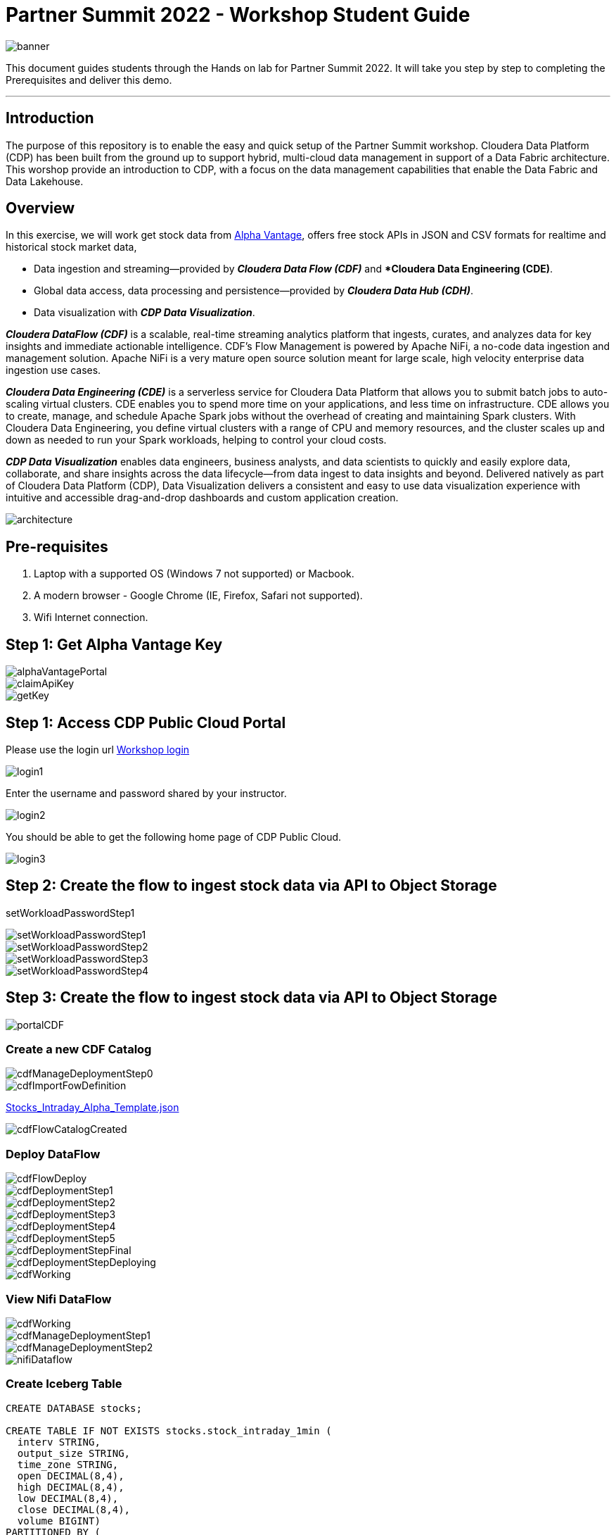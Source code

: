 = Partner Summit 2022 - Workshop Student Guide

image::images/banner.png[]

This document guides students through the Hands on lab for Partner Summit 2022.
It will take you step by step to completing the Prerequisites and deliver this demo.

'''

== Introduction

The purpose of this repository is to enable the easy and quick setup of the Partner Summit workshop.
Cloudera Data Platform (CDP) has been built from the ground up to support hybrid, multi-cloud data management in support of a Data Fabric architecture.
This worshop provide an introduction to CDP, with a focus on the data management capabilities that enable the Data Fabric and Data Lakehouse.

== Overview

In this exercise, we will work get stock data from https://www.alphavantage.co/[Alpha Vantage], offers free stock APIs in JSON and CSV formats for realtime and historical stock market data,

* Data ingestion and streaming--provided by *_Cloudera Data Flow (CDF)_* and **Cloudera Data Engineering (CDE)*.
* Global data access, data processing and persistence--provided by *_Cloudera Data Hub (CDH)_*.
* Data visualization with *_CDP Data Visualization_*.

*_Cloudera DataFlow (CDF)_* is a scalable, real-time streaming analytics platform that ingests, curates, and analyzes data for key insights and immediate actionable intelligence.
CDF's Flow Management is powered by Apache NiFi, a no-code data ingestion and management solution.
Apache NiFi is a very mature open source solution meant for large scale, high velocity enterprise data ingestion use cases.

*_Cloudera Data Engineering (CDE)_* is a serverless service for Cloudera Data Platform that allows you to submit batch jobs to auto-scaling virtual clusters.
CDE enables you to spend more time on your applications, and less time on infrastructure.
CDE allows you to create, manage, and schedule Apache Spark jobs without the overhead of creating and maintaining Spark clusters.
With Cloudera Data Engineering, you define virtual clusters with a range of CPU and memory resources, and the cluster scales up and down as needed to run your Spark workloads, helping to control your cloud costs.

*_CDP Data Visualization_* enables data engineers, business analysts, and data scientists to quickly and easily explore data, collaborate, and share insights across the data lifecycle--from data ingest to data insights and beyond.
Delivered natively as part of Cloudera Data Platform (CDP), Data Visualization delivers a consistent and easy to use data visualization experience with intuitive and accessible drag-and-drop dashboards and custom application creation.

image::images/architecture.png[]

== Pre-requisites

. Laptop with a supported OS (Windows 7 not supported) or Macbook.
. A modern browser - Google Chrome (IE, Firefox, Safari not supported).
. Wifi Internet connection.

== Step 1: Get Alpha Vantage Key

image::images/alphaVantagePortal.png[]

image::images/claimApiKey.png[]

image::images/getKey.png[]

== Step 1: Access CDP Public Cloud Portal

Please use the login url https://login.cdpworkshops.cloudera.com/auth/realms/se-workshop-1/protocol/saml/clients/cdp-sso[Workshop login]

image::images/login1.png[]

Enter the username and password shared by your instructor.

image::images/login2.png[]

You should be able to get the following home page of CDP Public Cloud.

image::images/login3.png[]

== Step 2: Create the flow to ingest stock data via API to Object Storage

setWorkloadPasswordStep1

image::images/setWorkloadPasswordStep1.png[]

image::images/setWorkloadPasswordStep2.png[]

image::images/setWorkloadPasswordStep3.png[]

image::images/setWorkloadPasswordStep4.png[]

== Step 3: Create the flow to ingest stock data via API to Object Storage

image::images/portalCDF.png[]

=== Create a new CDF Catalog

image::images/cdfManageDeploymentStep0.png[]

image::images/cdfImportFowDefinition.png[]

link:Stocks_Intraday_Alpha_Template.json[Stocks_Intraday_Alpha_Template.json]

image::images/cdfFlowCatalogCreated.png[]

=== Deploy DataFlow

image::images/cdfFlowDeploy.png[]

image::images/cdfDeploymentStep1.png[]

image::images/cdfDeploymentStep2.png[]

image::images/cdfDeploymentStep3.png[]

image::images/cdfDeploymentStep4.png[]

image::images/cdfDeploymentStep5.png[]

image::images/cdfDeploymentStepFinal.png[]

image::images/cdfDeploymentStepDeploying.png[]

image::images/cdfWorking.png[]

=== View Nifi DataFlow

image::images/cdfWorking.png[]

image::images/cdfManageDeploymentStep1.png[]

image::images/cdfManageDeploymentStep2.png[]

image::images/nifiDataflow.png[]

=== Create Iceberg Table

[,sql]
----

CREATE DATABASE stocks;

CREATE TABLE IF NOT EXISTS stocks.stock_intraday_1min (
  interv STRING,
  output_size STRING,
  time_zone STRING,
  open DECIMAL(8,4),
  high DECIMAL(8,4),
  low DECIMAL(8,4),
  close DECIMAL(8,4),
  volume BIGINT)
PARTITIONED BY (
  ticker STRING,
  last_refreshed string,
  refreshed_at string)
STORED AS iceberg;
----

== Step 4: Process and Ingest Iceberg using CDE

== Step 5: Query Iceberg Tables in Hue and Cloudera Data Visualization

[,sql]
----

DESCRIBE HISTORY stocks.stock_intraday_1min;
----

[,sql]
----

SELECT count(*), ticker
FROM stocks.stock_intraday_1min
FOR SYSTEM_VERSION AS OF <snapshotid>
GROUP BY ticker;
----
